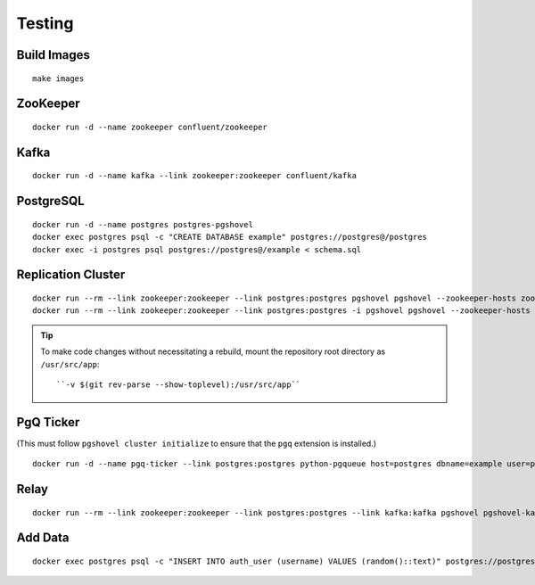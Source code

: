 Testing
#######

Build Images
------------

::

    make images

ZooKeeper
---------

::

    docker run -d --name zookeeper confluent/zookeeper

Kafka
-----

::

   docker run -d --name kafka --link zookeeper:zookeeper confluent/kafka

PostgreSQL
----------

::

    docker run -d --name postgres postgres-pgshovel
    docker exec postgres psql -c "CREATE DATABASE example" postgres://postgres@/postgres
    docker exec -i postgres psql postgres://postgres@/example < schema.sql

Replication Cluster
-------------------

::

    docker run --rm --link zookeeper:zookeeper --link postgres:postgres pgshovel pgshovel --zookeeper-hosts zookeeper:2181 cluster initialize
    docker run --rm --link zookeeper:zookeeper --link postgres:postgres -i pgshovel pgshovel --zookeeper-hosts zookeeper:2181 set create example < set.pgshovel

.. tip::

    To make code changes without necessitating a rebuild, mount the repository
    root directory as ``/usr/src/app``::

        ``-v $(git rev-parse --show-toplevel):/usr/src/app``

PgQ Ticker
----------

(This must follow ``pgshovel cluster initialize`` to ensure that the ``pgq`` extension is installed.)

::

    docker run -d --name pgq-ticker --link postgres:postgres python-pgqueue host=postgres dbname=example user=postgres password=

Relay
-----

::

    docker run --rm --link zookeeper:zookeeper --link postgres:postgres --link kafka:kafka pgshovel pgshovel-kafka-relay --zookeeper-hosts zookeeper:2181 --kafka-hosts kafka:9092 example

Add Data
--------

::

    docker exec postgres psql -c "INSERT INTO auth_user (username) VALUES (random()::text)" postgres://postgres@/example
